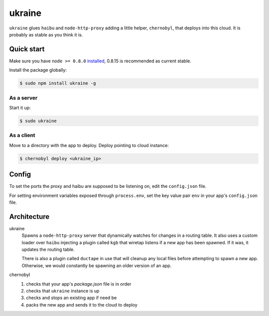 ukraine
=========

``ukraine`` glues ``haibu`` and ``node-http-proxy`` adding a little helper, ``chernobyl``, that deploys into this cloud. It is probably as stable as you think it is.

.. image:: https://raw.github.com/radekstepan/ukraine/master/example.png

Quick start
-----------

Make sure you have ``node >= 0.8.0`` `installed <https://github.com/joyent/node/blob/master/README.md#to-build>`_, 0.8.15 is recommended as current stable.

Install the package globally:

.. code-block:: bash

    $ sudo npm install ukraine -g

As a server
~~~~~~~~~~~

Start it up:

.. code-block:: bash

    $ sudo ukraine

As a client
~~~~~~~~~~~

Move to a directory with the app to deploy. Deploy pointing to cloud instance:

.. code-block:: bash

    $ chernobyl deploy <ukraine_ip>

Config
-----------

To set the ports the proxy and haibu are supposed to be listening on, edit the ``config.json`` file.

For setting environment variables exposed through ``process.env``, set the key value pair ``env`` in your app's ``config.json`` file.

Architecture
------------

ukraine
    Spawns a ``node-http-proxy`` server that dynamically watches for changes in a routing table. It also uses a custom loader over ``haibu`` injecting a plugin called ``kgb`` that wiretap listens if a new app has been spawned. If it was, it updates the routing table.
    
    There is also a plugin called ``ductape`` in use that will cleanup any local files before attempting to spawn a new app. Otherwise, we would constantly be spawning an older version of an app.

chernobyl
    #. checks that your app's `package.json` file is in order
    #. checks that ``ukraine`` instance is up
    #. checks and stops an existing app if need be
    #. packs the new app and sends it to the cloud to deploy
